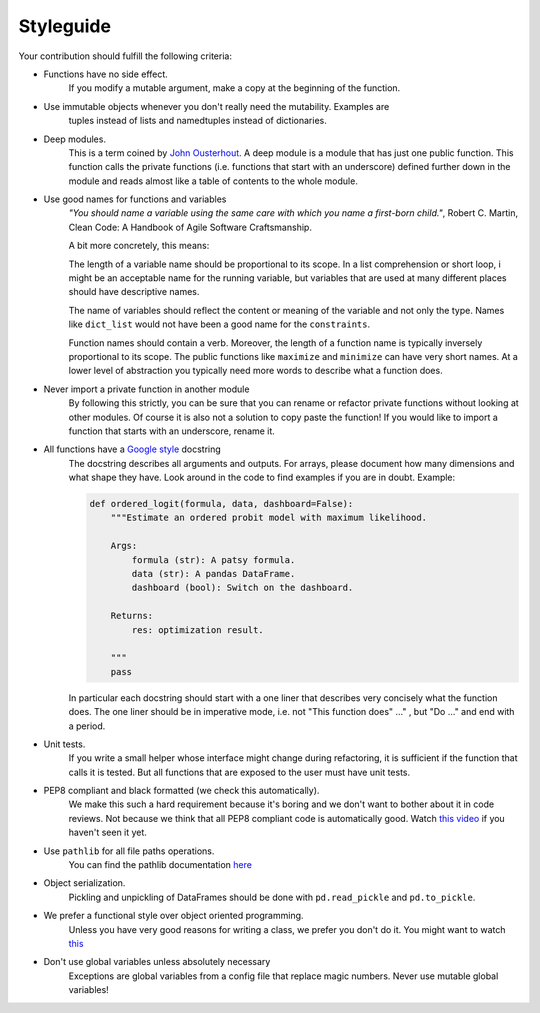 
.. _style_guide:

Styleguide
==========

Your contribution should fulfill the following criteria:

- Functions have no side effect.
    If you modify a mutable argument, make a copy at the beginning of the function.
- Use immutable objects whenever you don't really need the mutability. Examples are
    tuples instead of lists and namedtuples instead of dictionaries.
- Deep modules.
    This is a term coined by
    `John Ousterhout <https://www.youtube.com/watch?v=bmSAYlu0NcY>`_. A deep module
    is a module that has just one public function. This function calls the private
    functions (i.e. functions that start with an underscore) defined further down
    in the module and reads almost like a table of contents to the whole module.
- Use good names for functions and variables
    *"You should name a variable using the same care with which you name a first-born
    child."*, Robert C. Martin, Clean Code: A Handbook of Agile Software Craftsmanship.

    A bit more concretely, this means:

    The length of a variable name should be proportional to its scope.
    In a list comprehension or short loop, i might be an acceptable name for
    the running variable, but variables that are used at many different
    places should have descriptive names.

    The name of variables should reflect the content or meaning of the
    variable and not only the type. Names like ``dict_list`` would not
    have been a good name for the ``constraints``.

    Function names should contain a verb. Moreover, the length of a
    function name is typically inversely proportional to its scope. The public
    functions like ``maximize`` and ``minimize`` can have very short names.
    At a lower level of abstraction you typically need more words to describe
    what a function does.
- Never import a private function in another module
    By following this strictly, you can be sure that you can rename or refactor
    private functions without looking at other modules. Of course it is also not
    a solution to copy paste the function! If you would like to import a function
    that starts with an underscore, rename it.
- All functions have a `Google style <https://tinyurl.com/mxams9k>`_ docstring
    The docstring describes all arguments and outputs. For arrays, please document
    how many dimensions and what shape they have. Look around in the code to find
    examples if you are in doubt. Example:

    .. code-block:: python

        def ordered_logit(formula, data, dashboard=False):
            """Estimate an ordered probit model with maximum likelihood.

            Args:
                formula (str): A patsy formula.
                data (str): A pandas DataFrame.
                dashboard (bool): Switch on the dashboard.

            Returns:
                res: optimization result.

            """
            pass

    In particular each docstring should start with a one liner that describes
    very concisely what the function does. The one liner should be in
    imperative mode, i.e. not "This function does" ..." , but "Do ..."
    and end with a period.

- Unit tests.
    If you write a small helper whose interface might change during refactoring,
    it is sufficient if the function that calls it is tested.
    But all functions that are exposed to the user must have unit tests.
- PEP8 compliant and black formatted (we check this automatically).
    We make this such a hard requirement because it's boring and we don't
    want to bother about it in code reviews. Not because we think that all
    PEP8 compliant code is automatically good.
    Watch `this video <https://www.youtube.com/watch?v=wf-BqAjZb8M>`_
    if you haven't seen it yet.
- Use ``pathlib`` for all file paths operations.
    You can find the pathlib documentation
    `here <https://docs.python.org/3/library/pathlib.html>`_
- Object serialization.
    Pickling and unpickling of DataFrames should be done with ``pd.read_pickle``
    and ``pd.to_pickle``.
- We prefer a functional style over object oriented programming.
    Unless you have very good reasons for writing a class, we prefer you don't do
    it. You might want to watch `this <https://www.youtube.com/watch?v=o9pEzgHorH0>`_
- Don't use global variables unless absolutely necessary
    Exceptions are global variables from a config file that replace magic numbers.
    Never use mutable global variables!
